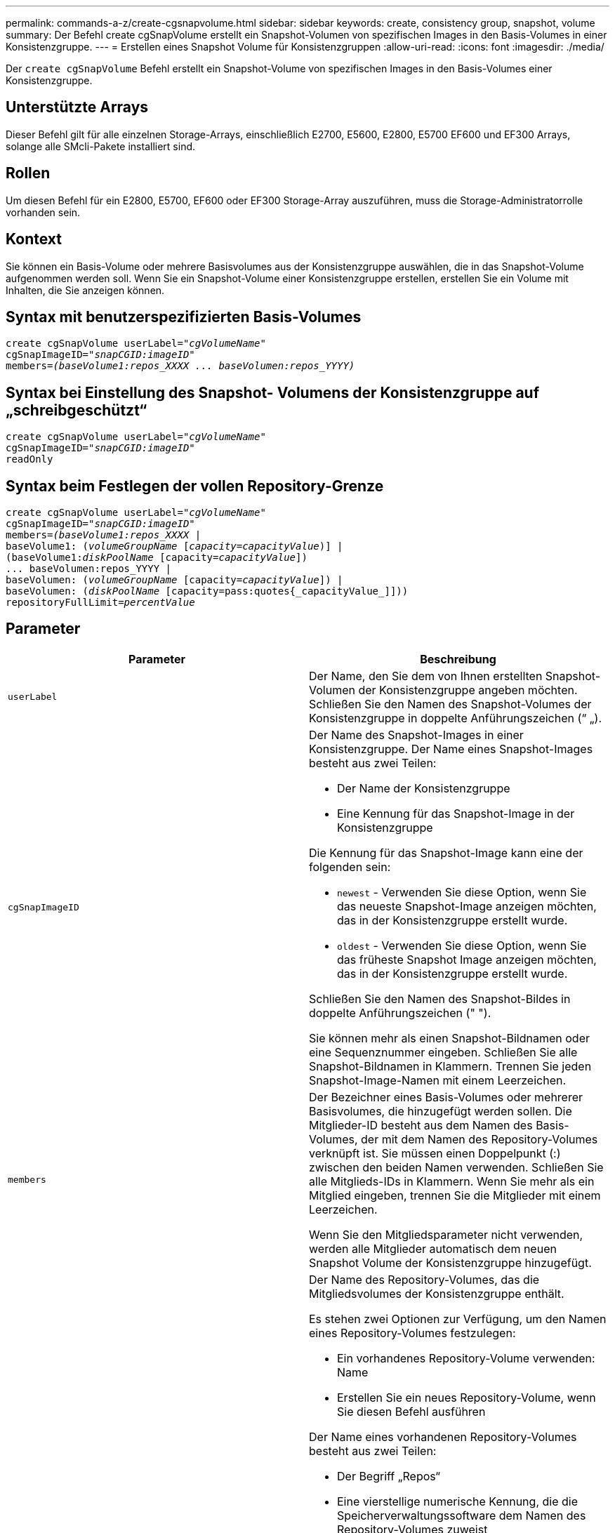 ---
permalink: commands-a-z/create-cgsnapvolume.html 
sidebar: sidebar 
keywords: create, consistency group, snapshot, volume 
summary: Der Befehl create cgSnapVolume erstellt ein Snapshot-Volumen von spezifischen Images in den Basis-Volumes in einer Konsistenzgruppe. 
---
= Erstellen eines Snapshot Volume für Konsistenzgruppen
:allow-uri-read: 
:icons: font
:imagesdir: ./media/


[role="lead"]
Der `create cgSnapVolume` Befehl erstellt ein Snapshot-Volume von spezifischen Images in den Basis-Volumes einer Konsistenzgruppe.



== Unterstützte Arrays

Dieser Befehl gilt für alle einzelnen Storage-Arrays, einschließlich E2700, E5600, E2800, E5700 EF600 und EF300 Arrays, solange alle SMcli-Pakete installiert sind.



== Rollen

Um diesen Befehl für ein E2800, E5700, EF600 oder EF300 Storage-Array auszuführen, muss die Storage-Administratorrolle vorhanden sein.



== Kontext

Sie können ein Basis-Volume oder mehrere Basisvolumes aus der Konsistenzgruppe auswählen, die in das Snapshot-Volume aufgenommen werden soll. Wenn Sie ein Snapshot-Volume einer Konsistenzgruppe erstellen, erstellen Sie ein Volume mit Inhalten, die Sie anzeigen können.



== Syntax mit benutzerspezifizierten Basis-Volumes

[listing, subs="+macros"]
----
create cgSnapVolume userLabel=pass:quotes[_"cgVolumeName"_]
cgSnapImageID=pass:quotes[_"snapCGID:imageID"_]
members=pass:quotes[_(baseVolume1:repos_XXXX ... baseVolumen:repos_YYYY)_]
----


== Syntax bei Einstellung des Snapshot- Volumens der Konsistenzgruppe auf „schreibgeschützt“

[listing, subs="+macros"]
----
create cgSnapVolume userLabel=pass:quotes[_"cgVolumeName"_]
cgSnapImageID=pass:quotes[_"snapCGID:imageID"_]
readOnly
----


== Syntax beim Festlegen der vollen Repository-Grenze

[listing, subs="+macros"]
----
create cgSnapVolume userLabel=pass:quotes[_"cgVolumeName"_]
cgSnapImageID=pass:quotes[_"snapCGID:imageID"_]
members=pass:quotes[_(baseVolume1:repos_XXXX_] |
baseVolume1: (pass:quotes[_volumeGroupName_] pass:quotes[[_capacity=capacityValue_])] |
(baseVolume1:pass:quotes[_diskPoolName_] [capacity=pass:quotes[_capacityValue_]])
... baseVolumen:repos_YYYY |
baseVolumen: (pass:quotes[_volumeGroupName_] [capacity=pass:quotes[_capacityValue_]]) |
baseVolumen: (pass:quotes[_diskPoolName_] [capacity=pass:quotes{_capacityValue_]]))
repositoryFullLimit=pass:quotes[_percentValue_]
----


== Parameter

|===
| Parameter | Beschreibung 


 a| 
`userLabel`
 a| 
Der Name, den Sie dem von Ihnen erstellten Snapshot-Volumen der Konsistenzgruppe angeben möchten. Schließen Sie den Namen des Snapshot-Volumes der Konsistenzgruppe in doppelte Anführungszeichen (“ „).



 a| 
`cgSnapImageID`
 a| 
Der Name des Snapshot-Images in einer Konsistenzgruppe. Der Name eines Snapshot-Images besteht aus zwei Teilen:

* Der Name der Konsistenzgruppe
* Eine Kennung für das Snapshot-Image in der Konsistenzgruppe


Die Kennung für das Snapshot-Image kann eine der folgenden sein:

* `newest` - Verwenden Sie diese Option, wenn Sie das neueste Snapshot-Image anzeigen möchten, das in der Konsistenzgruppe erstellt wurde.
* `oldest` - Verwenden Sie diese Option, wenn Sie das früheste Snapshot Image anzeigen möchten, das in der Konsistenzgruppe erstellt wurde.


Schließen Sie den Namen des Snapshot-Bildes in doppelte Anführungszeichen (" ").

Sie können mehr als einen Snapshot-Bildnamen oder eine Sequenznummer eingeben. Schließen Sie alle Snapshot-Bildnamen in Klammern. Trennen Sie jeden Snapshot-Image-Namen mit einem Leerzeichen.



 a| 
`members`
 a| 
Der Bezeichner eines Basis-Volumes oder mehrerer Basisvolumes, die hinzugefügt werden sollen. Die Mitglieder-ID besteht aus dem Namen des Basis-Volumes, der mit dem Namen des Repository-Volumes verknüpft ist. Sie müssen einen Doppelpunkt (:) zwischen den beiden Namen verwenden. Schließen Sie alle Mitglieds-IDs in Klammern. Wenn Sie mehr als ein Mitglied eingeben, trennen Sie die Mitglieder mit einem Leerzeichen.

Wenn Sie den Mitgliedsparameter nicht verwenden, werden alle Mitglieder automatisch dem neuen Snapshot Volume der Konsistenzgruppe hinzugefügt.



 a| 
`repositoryVolume`
 a| 
Der Name des Repository-Volumes, das die Mitgliedsvolumes der Konsistenzgruppe enthält.

Es stehen zwei Optionen zur Verfügung, um den Namen eines Repository-Volumes festzulegen:

* Ein vorhandenes Repository-Volume verwenden: Name
* Erstellen Sie ein neues Repository-Volume, wenn Sie diesen Befehl ausführen


Der Name eines vorhandenen Repository-Volumes besteht aus zwei Teilen:

* Der Begriff „Repos“
* Eine vierstellige numerische Kennung, die die Speicherverwaltungssoftware dem Namen des Repository-Volumes zuweist


Schließen Sie den Namen des vorhandenen Repository-Volumes in doppelte Anführungszeichen (" ").

Wenn Sie bei Ausführung dieses Befehls ein neues Repository-Volume erstellen möchten, müssen Sie entweder den Namen einer Volume-Gruppe oder eines Laufwerk-Pools eingeben, in dem das Repository-Volume erstellt werden soll. Optional können Sie auch die Kapazität des Repository-Volumes festlegen. Wenn Sie die Kapazität definieren möchten, können Sie die folgenden Werte verwenden:

* Ein ganzzahliger Wert, der einen Prozentsatz der Basis-Volume-Kapazität darstellt
* Ein Dezimaltrennzeichen, der einen Prozentsatz der Basis-Volume-Kapazität darstellt
* Eine bestimmte Größe für das Repository-Volume erhalten. Größe ist in Einheiten von definiert `bytes`, `KB`, `MB`, `GB`, Oder `TB`.


Wenn Sie die Kapazitätsoption nicht nutzen, setzt die Storage-Managementsoftware die Kapazität auf 20 Prozent der Kapazität des Basis-Volume.

Bei Ausführung dieses Befehls erstellt die Speichermanagementsoftware das Repository-Volume für das Snapshot-Volume.



 a| 
`repositoryFullLimit`
 a| 
Der Prozentsatz der Repository-Kapazität, bei der sich das Snapshot Repository-Volume der Konsistenzgruppe fast voll nähert. Ganzzahlwerte verwenden. Beispielsweise bedeutet ein Wert von 70 70 Prozent.



 a| 
`readOnly`
 a| 
Die Einstellung, um zu bestimmen, ob Sie auf das Snapshot-Volumen schreiben können oder nur vom Snapshot-Volumen lesen. Wenn Sie auf das Snapshot-Volume schreiben möchten, verwenden Sie diesen Parameter nicht. Um das Schreiben auf das Snapshot-Volume zu verhindern, verwenden Sie diesen Parameter.

|===


== Hinweise

Sie können eine beliebige Kombination aus alphanumerischen Zeichen, Unterstrich (_), Bindestrich (-) und Pfund (#) für die Namen verwenden. Namen können maximal 30 Zeichen lang sein.

Der Name eines Snapshot-Bildes hat zwei Teile, die durch einen Doppelpunkt (:) getrennt sind:

* Die Kennung der Snapshot-Gruppe
* Die Kennung des Snapshot-Images


Wenn Sie den nicht angeben `repositoryVolumeType` Oder `readOnly` Parameter: Die Storage-Managementsoftware wählt die Repositorys für das Snapshot-Volume der Konsistenzgruppe aus. Wenn die Volume-Gruppe oder der Festplatten-Pool, in dem sich das Basis-Volume befindet, nicht genügend Speicherplatz zur Verfügung steht, schlägt dieser Befehl fehl.

Der `create cgSnapVolume` Befehl enthält eindeutige Formulare, die durch die folgenden Beispiele erklärt werden:

* Erstellen eines Lese-/Schreib-Snapshot-Volumes für eine Snapshot-Konsistenzgruppe mit dem Namen „SnapCG1“, die drei Mitglieder hat: Cgm1, cgm2 und cgm3. Die Repository-Volumes sind bereits vorhanden und werden vom Benutzer in diesem Befehl ausgewählt.
+
[listing]
----
create cgSnapVolume userLabel="cgSnapVolume1"
cgSnapImageID="snapCG1:oldest"
members=(cgm1:repos_0010 cgm2:repos_0011 cgm3:repos_0007);
----
+
Beachten Sie die Verwendung des Doppelpunktes (:) im Namen des Snapshot-Images, das in das Snapshot-Volumen der Konsistenzgruppe aufgenommen werden soll. Der Doppelpunkt ist ein Trennzeichen, das den Namen des Snapshot-Volumes von einem bestimmten Snapshot-Image trennt, das Sie verwenden möchten. Sie können eine der folgenden Optionen nach dem Doppelpunkt verwenden:

+
** Ein Integer-Wert, der die tatsächliche Sequenznummer des Snapshot-Images ist.
** `newest` - Verwenden Sie diese Option, wenn Sie das neueste Snapshot-Image der Konsistenzgruppe anzeigen möchten.
** `oldest` - Verwenden Sie diese Option, wenn Sie das erste erstellte Snapshot-Bild anzeigen möchten. Durch die Verwendung des Doppelpunktes nach den Namen der Mitglieder der Snapshot-Consistency-Gruppe wird die Zuordnung zwischen dem Mitglied und einem Repository-Volume definiert. Beispiel: In `cgm1:repos_10`, Mitglied cgm1 ordnet das Repository Volume repos_0010 zu.


* Erstellen eines Lese-/Schreib-Snapshot-Volumes einer Snapshot-Konsistenzgruppe mit dem Namen „SnapCG1“ nur der Mitglieder cgm1 und cgm2:
+
[listing]
----
create cgSnapVolume userLabel="cgSnapVolume2"
cgSnapImageID="snapCG1:14214"
members=(cgm1:repos_1000 cgm2:repos_1001);
----
* Erstellen eines schreibgeschützten Snapshot-Volumes für Konsistenzgruppen auf einer Snapshot-Konsistenzgruppe mit dem Namen SnapCG1, die drei Mitglieder hat: Cgm1, cgm2 und cgm3:
+
[listing]
----
create cgSnapVolume userLabel="cgSnapVolume3"
cgSnapImageID="snapCG1:oldest" readOnly;
----
* Erstellen eines Snapshot-Volumes der Consistency Group, das ein Repository-volles Limit auf 60 Prozent auf einer Snapshot-Consistency Group namens SnapCG1 hat, das drei Mitglieder hat: Cgm1, cgm2 und cgm3:
+
[listing]
----
create cgSnapVolume userLabel="cgSnapVolume3"
cgSnapImageID="snapCG1:oldest"
repositoryFullLimit=60;
----
* Erstellen eines Snapshot-Volumes mit Lese-/Schreibvorgängen und automatischer Repository-Auswahl auf einer Snapshot-Consistency Group namens SnapCG1, die drei Mitglieder hat: Cgm1, cgm2 und cgm3:
+
[listing]
----
create cgSnapVolume userLabel="cgSnapVolume4"
cgSnapImageID="snapCG1:oldest";
----




== Minimale Firmware-Stufe

7.83
